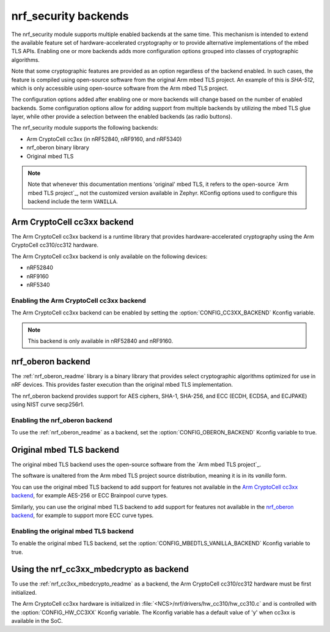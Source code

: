 .. _nrf_security_backends:

nrf_security backends
#####################

The nrf_security module supports multiple enabled backends at the same time.
This mechanism is intended to extend the available feature set of hardware-accelerated cryptography or to provide alternative implementations of the mbed TLS APIs.
Enabling one or more backends adds more configuration options grouped into classes of cryptographic algorithms.

Note that some cryptographic features are provided as an option regardless of the backend enabled.
In such cases, the feature is compiled using open-source software from the original Arm mbed TLS project.
An example of this is `SHA-512`, which is only accessible using open-source software from the Arm mbed TLS project.

The configuration options added after enabling one or more backends will change based on the number of enabled backends.
Some configuration options allow for adding support from multiple backends by utilizing the mbed TLS glue layer, while other provide a selection between the enabled backends (as radio buttons).

The nrf_security module supports the following backends:

* Arm CryptoCell cc3xx (in nRF52840, nRF9160, and nRF5340)
* nrf_oberon binary library
* Original mbed TLS

.. note::
   Note that whenever this documentation mentions 'original' mbed TLS, it refers to the open-source `Arm mbed TLS project`_, not the customized version available in Zephyr.
   KConfig options used to configure this backend include the term ``VANILLA``.

.. _nrf_security_backends_cc3xx:

Arm CryptoCell cc3xx backend
****************************

The Arm CryptoCell cc3xx backend is a runtime library that provides hardware-accelerated cryptography using the Arm CryptoCell cc310/cc312 hardware.

The Arm CryptoCell cc3xx backend is only available on the following devices:

* nRF52840
* nRF9160
* nRF5340


Enabling the Arm CryptoCell cc3xx backend
=========================================

The Arm CryptoCell cc3xx backend can be enabled by setting the :option:`CONFIG_CC3XX_BACKEND` Kconfig variable.

.. note:: This backend is only available in nRF52840 and nRF9160.


.. _nrf_security_backends_oberon:

nrf_oberon backend
******************

The :ref:`nrf_oberon_readme` library is a binary library that provides select cryptographic algorithms optimized for use in nRF devices.
This provides faster execution than the original mbed TLS implementation.

The nrf_oberon backend provides support for AES ciphers, SHA-1, SHA-256, and ECC (ECDH, ECDSA, and ECJPAKE) using NIST curve secp256r1.

Enabling the nrf_oberon backend
===============================

To use the :ref:`nrf_oberon_readme` as a backend, set the :option:`CONFIG_OBERON_BACKEND` Kconfig variable to true.

.. _nrf_security_backends_orig_mbedtls:

Original mbed TLS backend
*************************

The original mbed TLS backend uses the open-source software from the `Arm mbed TLS project`_.

The software is unaltered from the Arm mbed TLS project source distribution, meaning it is in its `vanilla` form.

You can use the original mbed TLS backend to add support for features not available in the `Arm CryptoCell cc3xx backend`_, for example AES-256 or ECC Brainpool curve types.

Similarly, you can use the original mbed TLS backend to add support for features not available in the `nrf_oberon backend`_, for example to support more ECC curve types.


Enabling the original mbed TLS backend
======================================

To enable the original mbed TLS backend, set the :option:`CONFIG_MBEDTLS_VANILLA_BACKEND` Kconfig variable to true.


Using the nrf_cc3xx_mbedcrypto as backend
*****************************************

To use the :ref:`nrf_cc3xx_mbedcrypto_readme` as a backend, the Arm CryptoCell cc310/cc312 hardware must be first initialized.

The Arm CryptoCell cc3xx hardware is initialized in :file:`<NCS>/nrf/drivers/hw_cc310/hw_cc310.c` and is controlled with the :option:`CONFIG_HW_CC3XX` Kconfig variable.
The Kconfig variable has a default value of 'y' when cc3xx is available in the SoC.
